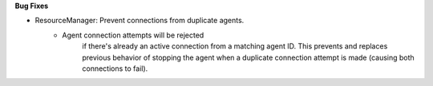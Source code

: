 **Bug Fixes**

* ResourceManager: Prevent connections from duplicate agents.
    * Agent connection attempts will be rejected
        if there's already an active connection from a matching agent ID.
        This prevents and replaces previous behavior of stopping the agent
        when a duplicate connection attempt is made (causing both connections
        to fail).
